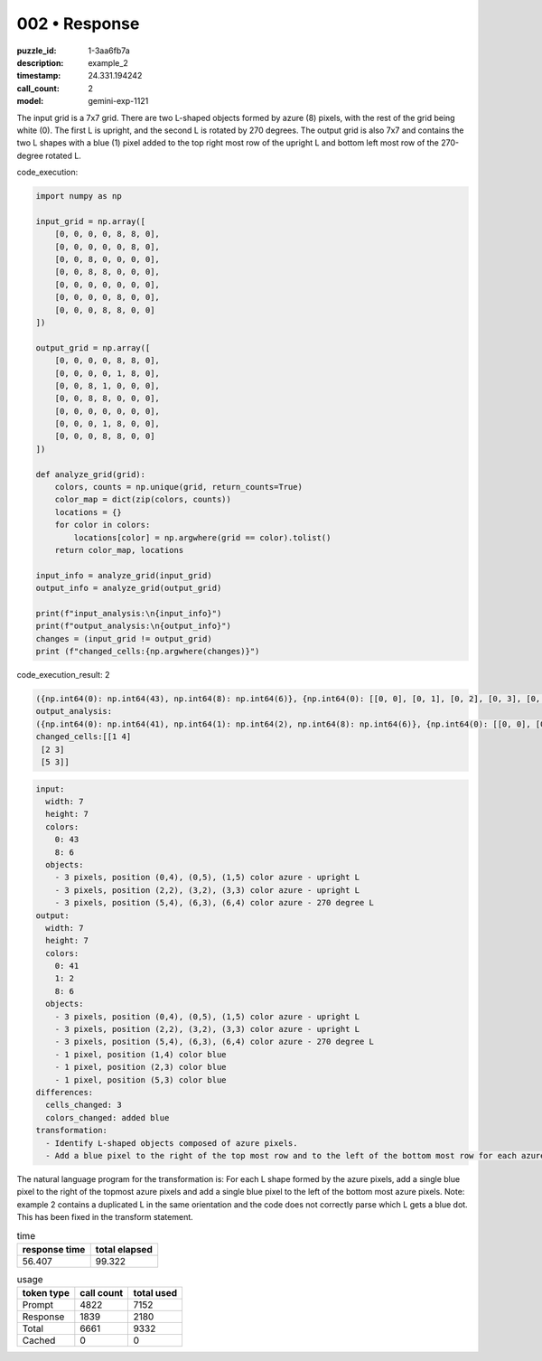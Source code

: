 002 • Response
==============

:puzzle_id: 1-3aa6fb7a
:description: example_2
:timestamp: 24.331.194242
:call_count: 2

:model: gemini-exp-1121






The input grid is a 7x7 grid. There are two L-shaped objects formed by azure (8) pixels, with the rest of the grid being white (0). The first L is upright, and the second L is rotated by 270 degrees. The output grid is also 7x7 and contains the two L shapes with a blue (1) pixel added to the top right most row of the upright L and bottom left most row of the 270-degree rotated L.

code_execution:

.. code-block:: python

   import numpy as np

   input_grid = np.array([
       [0, 0, 0, 0, 8, 8, 0],
       [0, 0, 0, 0, 0, 8, 0],
       [0, 0, 8, 0, 0, 0, 0],
       [0, 0, 8, 8, 0, 0, 0],
       [0, 0, 0, 0, 0, 0, 0],
       [0, 0, 0, 0, 8, 0, 0],
       [0, 0, 0, 8, 8, 0, 0]
   ])

   output_grid = np.array([
       [0, 0, 0, 0, 8, 8, 0],
       [0, 0, 0, 0, 1, 8, 0],
       [0, 0, 8, 1, 0, 0, 0],
       [0, 0, 8, 8, 0, 0, 0],
       [0, 0, 0, 0, 0, 0, 0],
       [0, 0, 0, 1, 8, 0, 0],
       [0, 0, 0, 8, 8, 0, 0]
   ])

   def analyze_grid(grid):
       colors, counts = np.unique(grid, return_counts=True)
       color_map = dict(zip(colors, counts))
       locations = {}
       for color in colors:
           locations[color] = np.argwhere(grid == color).tolist()
       return color_map, locations

   input_info = analyze_grid(input_grid)
   output_info = analyze_grid(output_grid)

   print(f"input_analysis:\n{input_info}")
   print(f"output_analysis:\n{output_info}")
   changes = (input_grid != output_grid)
   print (f"changed_cells:{np.argwhere(changes)}")

code_execution_result: 2

.. code-block:: input_analysis:

   ({np.int64(0): np.int64(43), np.int64(8): np.int64(6)}, {np.int64(0): [[0, 0], [0, 1], [0, 2], [0, 3], [0, 6], [1, 0], [1, 1], [1, 2], [1, 3], [1, 4], [2, 0], [2, 1], [2, 3], [2, 4], [2, 5], [2, 6], [3, 0], [3, 1], [3, 4], [3, 5], [3, 6], [4, 0], [4, 1], [4, 2], [4, 3], [4, 4], [4, 5], [4, 6], [5, 0], [5, 1], [5, 2], [5, 3], [5, 5], [5, 6], [6, 0], [6, 1], [6, 2], [6, 5], [6, 6]], np.int64(8): [[0, 4], [0, 5], [1, 5], [2, 2], [3, 2], [3, 3], [5, 4], [6, 3], [6, 4]]})
   output_analysis:
   ({np.int64(0): np.int64(41), np.int64(1): np.int64(2), np.int64(8): np.int64(6)}, {np.int64(0): [[0, 0], [0, 1], [0, 2], [0, 3], [0, 6], [1, 0], [1, 1], [1, 2], [1, 3], [2, 0], [2, 1], [2, 4], [2, 5], [2, 6], [3, 0], [3, 1], [3, 4], [3, 5], [3, 6], [4, 0], [4, 1], [4, 2], [4, 3], [4, 4], [4, 5], [4, 6], [5, 0], [5, 1], [5, 2], [5, 3], [5, 5], [5, 6], [6, 0], [6, 1], [6, 2], [6, 5], [6, 6]], np.int64(1): [[1, 4], [2, 3], [5, 3]], np.int64(8): [[0, 4], [0, 5], [1, 5], [2, 2], [3, 2], [3, 3], [5, 4], [6, 3], [6, 4]]})
   changed_cells:[[1 4]
    [2 3]
    [5 3]]

.. code-block:: yaml

   input:
     width: 7
     height: 7
     colors:
       0: 43
       8: 6
     objects:
       - 3 pixels, position (0,4), (0,5), (1,5) color azure - upright L
       - 3 pixels, position (2,2), (3,2), (3,3) color azure - upright L
       - 3 pixels, position (5,4), (6,3), (6,4) color azure - 270 degree L
   output:
     width: 7
     height: 7
     colors:
       0: 41
       1: 2
       8: 6
     objects:
       - 3 pixels, position (0,4), (0,5), (1,5) color azure - upright L
       - 3 pixels, position (2,2), (3,2), (3,3) color azure - upright L
       - 3 pixels, position (5,4), (6,3), (6,4) color azure - 270 degree L
       - 1 pixel, position (1,4) color blue
       - 1 pixel, position (2,3) color blue
       - 1 pixel, position (5,3) color blue
   differences:
     cells_changed: 3
     colors_changed: added blue
   transformation:
     - Identify L-shaped objects composed of azure pixels.
     - Add a blue pixel to the right of the top most row and to the left of the bottom most row for each azure L shape.

The natural language program for the transformation is: For each L shape formed by the azure pixels, add a single blue pixel to the right of the topmost azure pixels and add a single blue pixel to the left of the bottom most azure pixels. Note: example 2 contains a duplicated L in the same orientation and the code does not correctly parse which L gets a blue dot. This has been fixed in the transform statement.






.. list-table:: time
   :header-rows: 1

   * - response time
     - total elapsed
   * - 56.407 
     - 99.322 



.. list-table:: usage
   :header-rows: 1

   * - token type
     - call count
     - total used

   * - Prompt 
     - 4822 
     - 7152 

   * - Response 
     - 1839 
     - 2180 

   * - Total 
     - 6661 
     - 9332 

   * - Cached 
     - 0 
     - 0 



.. seealso::

   - :doc:`002-history`
   - :doc:`002-response`
